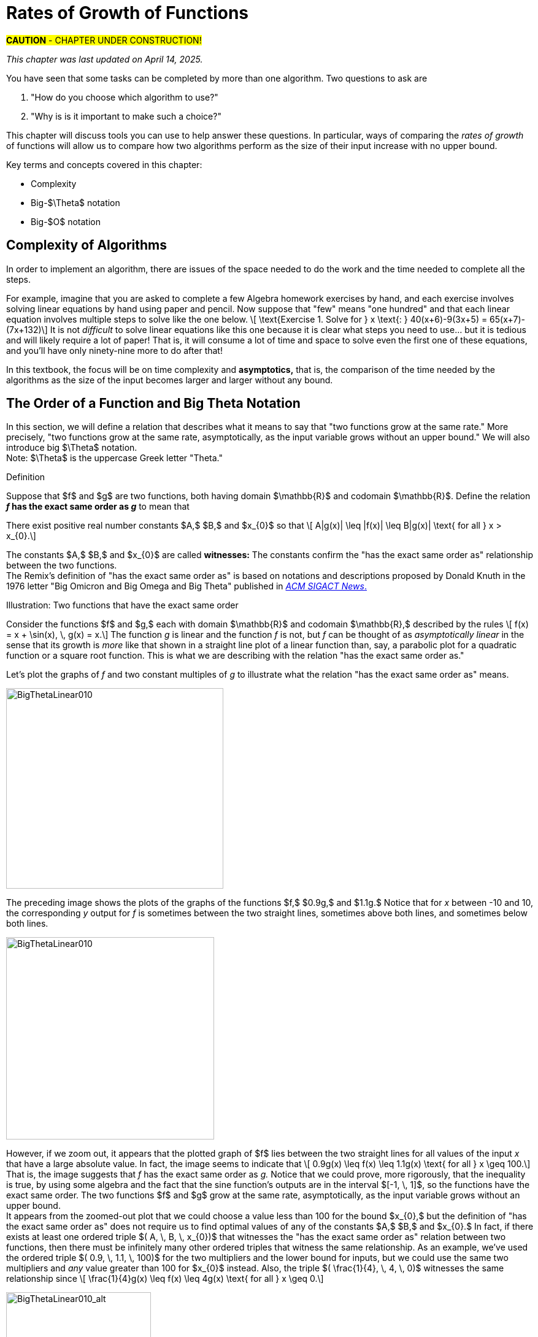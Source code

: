= Rates of Growth of Functions
//= Growth of Functions
//= Analysis of Algorithms

#*CAUTION* - CHAPTER UNDER CONSTRUCTION!#

_This chapter was last updated on April 14, 2025._ + 
//[small]#Revised the section on using limits to determine Big-$O$ and  Big-$\Theta$ relationships.#


// MKD see https://en.wikipedia.org/wiki/Big_O_notation#Matters_of_notation


// MKD start of topics
////
Definition of algorithm
example - find maximum element of a finite list
ACTIVITY: Algorithms And Functions
	Binary search, Linear search (NOTE: can require recurrence relations)
Complexity - time, space
Complexity Functions and Growth of functions
big-O notation

“Popular” functions g(n) are : 1, log n, n, n log n, n2, n3, 2n , n!
(above are listed from slowest to fastest growth)
• A problem that can be solved with polynomial worst- case complexity is called tractable.
• Problems of higher complexity are called intractable.
• Problems that no algorithm can solve are called
unsolvable. (more on this later...

Big-O rules for sums and products

Complexity examples:
	Find max difference between elements of a list (nested loops) - O(n^2)
	Find max difference between elements of a list (single loop) - O(n)

A little bit of computability theory (informal intro.)
• A decision problem is a question with a “yes” or “no” answer, depending on the values of some input parameters. Example: Given two numbers x and y, does x < y?"
• A decision problem which can be solved (or decided) by an algorithm, is called decidable, i.e. the algorithm always returns “yes” or “no”
• A decision problem is undecidable (or unsolvable) if it is impossible to construct an algorithm that leads to a “yes” or “no” answer
• The Halting Problem: Given an algorithm A and an input string I, will A ultimately halt on A or will it run on forever?
i.e. Is there a program H takes input (A,I) and returns “yes” if A halts on input I and “no” if A runs for ever on input I

Theorem: The Halting Problem is undecidable Proof (informal) by contradiction:
Assume H(A, I) existed. Let define the following algorithm K(A): input: A Output: see comment below
if (H(A,A) == “no”) return “yes”
else
for(;;){}
// if A(A) runs for ever, return “yes”
// If A(A) halts // loop forever and never return
Note: K(A) halts if and only if H(A,A) returns “no” if and only if A(A) does not halt
Now, call the algorithm K with input K, i.e. K(K) Then, K(K)halts ifandonlyifH(K,K)returns“no”
if and only if K(K) does not halt This is a contradiction!


NUMBER THEORY - Most of this should 
EITHER be its own chapter 
OR some of this can go in the Intro chapter and the rest in a "just-in-time"/refresher index:
divisibility, (factors, multiples)
prime numbers (and composite numbers)
THE DIVISION ALGORITHM (Euclid's algorithm)
relatively prime integers (?) and pairwise relatively primes
greatest common divisors, 
least common multiples, and 
	Theorem: a⋅b = gcd(a,b)⋅lcm(a,b)
modular arithmetic (a mod m as remainder in a=qm+r), congruences

Eulcidean Algorithm - program correctness via induction

FROM HAGGARD, SCHLIPF, AND WHITESIDES:
The expression "F asymptotically dominates G" is usually not written out in full. It is far more common to write "G \in O(F)."The expression "O(F)" is pronounced "big-Oh of F,"or order of F. (With abuse of notation, people sometimes write "G is O(F),"or even
"G =O(F)*" However, "O(G) = F" is never considered to be acceptable.)

////
// MKD end of topics

//MKD intends to make MANY changes to this chapter after the Spring 2024 semester.


//// 
//July 15 2024 - current plan for content
//	write a new intro
//	"Introducing Big O"
//		need to fix some images
//			replace if not sure of license
//		may want some of the material in Library Of Functions instead??
//	split into new section material determining big-O (with algebra only)
//	insert L'Hôpital rule (calculus) method
//	"Properties of Big O notation"	
//		keep what's there, maybe add a bit more
//	MKD new section on Big Theta?????
// MKD continue with complexity here:
//  The Linear Search Algorithm is O(n)
//	The Bubble Sort and Insertion Sort Algorithms are O(n2)
//	The Binary Search Algorithm is O(logn)
// MKD insert (perhaps before Linear Search is O(n)
//	Long Division is O(log n)
//	Euclidean Algorithm is O(log n) - connect to Fibonacci Numbers
////


// MKD content starts here!!


//MKD introductory section rewritten Apr 14 2025

You have seen that some tasks can be completed by more than one algorithm. Two questions to ask are 

. "How do you choose which algorithm to use?"  
. "Why is is it important to make such a choice?" 

This chapter will discuss tools you can use to help answer these questions. In particular, ways of comparing the _rates of growth_ of functions will allow us to compare how two algorithms perform as the size of their input increase with no upper bound.
// (theoretically, since it's very likely that there are only a finite amount of computing resources available in the universe.)

Key terms and concepts covered in this chapter:

* Complexity
* Big-$\Theta$ notation
* Big-$O$ notation


== Complexity of Algorithms

In order to implement an algorithm, there are issues of the space needed to do the work and the time needed to complete all the steps. 

// MKD Apr 14 2025 reworded 
For example, imagine that you are asked to complete a few Algebra homework exercises by hand, and each exercise involves solving linear equations by hand using paper and pencil. Now suppose that "few" means "one hundred" and that each linear equation involves multiple steps to solve 
//, for example, an equation 
like the one below. \[ \text{Exercise 1. Solve for } x \text{:    } 40(x+6)-9(3x+5) = 65(x+7)-(7x+132)\] 
It is not _difficult_ to solve linear equations like this one because it is clear what steps you need to use... but it is tedious and will likely require a lot of paper! That is, it will consume a lot of time and space to solve even the first one of these equations, and you'll have only ninety-nine more to do after that!

In this textbook, the focus will be on time complexity and *asymptotics,* that is, the comparison of the time needed by the algorithms as the size of the input becomes larger and larger without any bound. 


== The Order of a Function and Big Theta Notation
//== The Order of a Function and Big Θ Notation

In this section, we will define a relation that describes what it means to say that "two functions grow at the same rate." More precisely, "two functions grow at the same rate, asymptotically, as the input variable grows without an upper bound." We will also introduce big $\Theta$ notation. +  
//($\Theta$ is the uppercase Greek letter "theta.")  
[small]#Note: $\Theta$ is the uppercase Greek letter "Theta."# 


// MKD Knuth's definition is 
//	\Theta(f(n)) denotes the set of all g(n) such that there exist positive constants C, C' , and nO with Cf(n) < g(n) < C'f(n) for all n >= nO and 
// 	Θ(f(n)) can be read as as "order exactly f(n) "
// https://dl.acm.org/doi/pdf/10.1145/1008328.1008329
////
Donald E. Knuth. 1976. Big Omicron and Big Omega and Big Theta _ACM SIGACT News_ 8, 2 (April-June 1976), 18-24. DOI: https://dl.acm.org/doi/10.1145/1008328.1008329
////
// MKD could use "is of the same order as"
****
.Definition
Suppose that $f$ and $g$ are two functions, both having domain $\mathbb{R}$ and codomain $\mathbb{R}$. 
//Define the relation "has the exact same order as" on pairs of such functions as follows. 
Define the relation 
*_f_ has the exact same order as _g_* 
//means 
to mean that 
******
There exist positive real number constants $A,$ $B,$ and $x_{0}$ so that \[ A|g(x)| \leq |f(x)| \leq B|g(x)| \text{ for all } x  > x_{0}.\]  
******
The constants $A,$ $B,$ and $x_{0}$ are called *witnesses:* The constants confirm the "has the exact same order as" relationship between the two functions. + 
[small]#The Remix's definition of "has the exact same order as" is based on notations and descriptions proposed by Donald Knuth in the 1976 letter "Big Omicron and Big Omega and Big Theta" published in link:https://dl.acm.org/doi/10.1145/1008328.1008329[_ACM SIGACT News_.]#

******
.Illustration: Two functions that have the exact same order
--
--

Consider the functions $f$ and $g,$ each with domain $\mathbb{R}$ and codomain $\mathbb{R},$ described by the rules \[ f(x) = x + \sin(x), \, g(x) = x.\] The function _g_ is linear and the function _f_ is not, but _f_ can be thought of as _asymptotically linear_ in the sense that its growth is _more_ like that shown in a straight line plot of a linear function than, say, a parabolic plot for a quadratic function or a square root function. This is what we are describing with the relation "has the exact same order as."

Let's plot the graphs of _f_ and two constant multiples of _g_ to illustrate what the relation "has the exact same order as" means.

//image::imagesMKD/BigThetaLinear010.png[BigThetaLinear010,1180,1090,float="right",align="center"]
image::imagesMKD/BigThetaLinear010.png[BigThetaLinear010,354,327,align="center"]
The preceding image shows the plots of the graphs of the functions $f,$ $0.9g,$ and $1.1g.$ Notice that for _x_ between -10 and 10, the corresponding _y_ output for _f_ is sometimes between the two straight lines, sometimes above both lines, and sometimes below both lines.

//image::imagesMKD/BigThetaLinear300.png[BigThetaLinear010,1129,1096,float="right",align="center"]
image::imagesMKD/BigThetaLinear300.png[BigThetaLinear010,339,330,align="center"]
However, if we zoom out, it appears that the plotted graph of $f$ lies between the two straight lines for all values of the input _x_ that have a large absolute value. In fact, the image seems to indicate that \[ 0.9g(x) \leq f(x) \leq 1.1g(x) \text{ for all } x \geq 100.\] 
That is, the image suggests that _f_ has the exact same order as _g._ 
Notice that we could prove, more rigorously, that the inequality is true, by using some algebra and the fact that the sine function's outputs are in the interval $[-1, \, 1]$, so the functions have the exact same order. The two functions $f$ and $g$ grow at the same rate, asymptotically, as the input variable grows without an upper bound. + 
//Also, we could state informally that "_f_ is of linear order" since _g_ is a linear function. + 
[small]#It appears from the zoomed-out plot that we could choose a value less than 100 for the bound $x_{0},$ but the definition of "has the exact same order as" does not require us to find optimal values of any of the constants $A,$ $B,$ and $x_{0}.$ In fact, if there exists at least one ordered triple $( A, \, B, \, x_{0})$ that witnesses the "has the exact same order as" relation between two functions, then there must be infinitely many other ordered triples that witness the same relationship. As an example, we've used the ordered triple $( 0.9, \, 1.1, \, 100)$ for the two multipliers and the lower bound for inputs, but we could use the same two multipliers and _any_ value greater than 100 for $x_{0}$ instead. Also, the triple $( \frac{1}{4}, \, 4, \, 0)$ witnesses the same relationship since \[ \frac{1}{4}g(x) \leq f(x) \leq 4g(x) \text{ for all } x \geq 0.\]# 

image::imagesMKD/BigThetaLinear010_alt.png[BigThetaLinear010_alt,236,236,align="center"]

******

****

// MKD Apr 9 2025
//We have the following theorem about this relation.
We have the following theorem about the "has the exact same order as" relation.

.Theorem
****
//The following statements are true for the "has the exact same order as" relationship.
For any functions $f,$ $g,$ and $h$ with domain $\mathbb{R}$ and codomain $\mathbb{R},$ 

(1) $f$ has the exact same order as $f,$ + 
(2) if $f$ has the exact same order as $g,$ then $g$ has the exact same order as $f,$ + 
(3) if $f$ has the exact same order as $g,$ and $g$ has the exact same order as $h,$ then $f$ has the exact same order as $h.$  

[click.Proof]
--
For statement (1), choose any value $x_{0}$ that is in the domain of $f$ and $A = 1$ and $B = 1$ as witnesses. Since \[1 \cdot |f(x)| \leq |f(x)| \leq 1 \cdot |f(x)| \text{ for all } x \geq x_0\] must be True, $f$ has the exact same order as $f.$ Notice that we could have used other values for the witnesses $A$ and $B$ such as $A = 0.99$ and $B = 1.01.$ + 
 + 
For statement (2), assume that $f$ has the exact same order as $g,$ so there are positive real number constants $A,$ $B,$ and $x_{0}$ such that \[A|g(x)| \leq |f(x)| \leq B|g(x)| \text{ for all } x  > x_{0}.\] Notice that the extended inequality above can be broken into the two inequalities \[A|g(x)| \leq |f(x)| \text{ and } |f(x)| \leq B|g(x)|\] which are both True for all $x  > x_{0}.$ The two inequalities can be rewritten as \[|g(x)| \leq \frac{1}{A}|f(x)| \text{ and } \frac{1}{B}|f(x)| \leq |g(x)|\] which shows that \[\frac{1}{B}|f(x)| \leq |g(x)| \leq \frac{1}{A}|f(x)| \text{ for all } x  > x_{0}.\] The last extended inequality above shows that $g$ has the exact same order as $f.$ + 
 + 
For statement (3), assume both that $f$ has the exact same order as $g$ and that $g$ has the exact same order as $h.$ This means that there are positive real number constants $A,$ $B,$ and $x_{0}$ such that \[A|g(x)| \leq |f(x)| \leq B|g(x)| \text{ for all } x  > x_{0}\] and also positive real number constants $C,$ $D,$ and $x_{1}$ such that \[C|h(x)| \leq |g(x)| \leq D|h(x)| \text{ for all } x  > x_{1}.\] By breaking up the extended inequalities, then doing some algebra and recombining inequalities, you can get 
\[AC|h(x)| \leq A|g(x)| \leq |f(x)| \text{ and } |f(x)| \leq B|g(x)| \leq BD|h(x)|\] which are True for all $x > max(x_{0}, x_{1}).$ So \[AC|h(x)| \leq |f(x)| \leq BD|h(x)| \text{ for all } x > max(x_{0}, x_{1})\] which shows that $f$ has the exact same order as $h,$ witnessed by the constants $AC,$ $BD,$ and $max(x_{0}, x_{1}).$

--

****


These three properties let you conclude that the "has the exact same order as" 
//relationship 
relation is an equivalence relation, so 
the relation 
partitions the set $S = \{ f \, | \, f \text{ is a function with domain and codomain } \mathbb{R} \}$ into disjoint sets. 
// MKD Apr 14 2025 rewrite
//That is, if we define 
For each function $g \in S$ we can define $\Theta(g)$ to be the equivalence class \[ \Theta(g) = \{ f \, | \, f \text{ has the exact same order as } g \} \] 
//(that is, $\Theta(g)$ is the equivalence class of $g$ for this relation) then every 
Every function with domain and codomain $\mathbb{R}$ is an element of at least one of the $\Theta(g)$ 
// (since $g$ is an element of $\Theta(g)$), 
and for any two functions $g$ and $h,$ the sets $\Theta(g)$ and $\Theta(h)$ must either be equal or have empty intersection. 
//Two functions $f$ and $h$ are of the exact same order if and only if the equivalence classes $\Theta(f)$ and $\Theta(h)$ are the same set. 
For example, the earlier example shows that $\Theta(x + \sin x)$ and $\Theta(x)$ are the same set, so we can say that the function $f(x) = x + \sin x$ is of linear order.


////
// MKD uncomment and replace above after Dec 20 2024 - ABANDONED Apr 14 2025

.Theorem
****
The binary relation "has the exact same order as" is an equivalence relation.

[click.Proof]
--
This is an exercise for you, dear reader! + 
Show that  + 

(1) "$f$ has the exact same order as $f$" + 

(2) If "$f$ has the exact same order as $g$" then "$g$ has the exact same order as $f$." + 
Hint: Break up the extended equality with $|f(x)|$ in the middle into two shorter inequalities, rewrite those two inequalties then combine them into one extended inequality with $|g(x)|$ in the middle. + 

(3) If "$f$ has the exact same order as $g$" and "$g$ has the exact same order as $h$," then "$f$ has the exact same order as $h$."  

--
****

Recall from the link:./relations.html[Relations] chapter that an equivalence relation on a set $S$ corresponds to a partitioning of the set $S$ into one or more disjoint subsets called equivalence classes. This means that "has the exact same order as" partitions the set $\{ f \, | \, f \text{ is a function with domain and codomain } \mathbb{R} \}$ into equivalence classes. 
//Based on Knuth's 1976 letter mentioned earlier in this chapter, we will use the notation 
Let $\Theta(g)$ be the equivalence class of _g_ for the "has the exact same order as" relation. That is, \[ \Theta(g) = \{ f \, | \, f \text{ has the exact same order as } g \} \]  
////


CAUTION: Mathematicians and computer scientists are very different beasts...  well, they are all _human_ but they have developed different _cultures_ so they often use the same symbols in different ways. + 
 + 
A mathematician, like the author of the Remix, would write the very formal $f \in \Theta(g)$ and state "_f_ is an element of Theta _g_" to mean that "_f_ has the exact same order as _g._" In the earlier example, a mathematician could abbreviate this a little bit and write "$x + \sin(x)$ is in $\Theta(x).$" +  
 + 
Computer scientists have traditionally written this relation as $f(x) = \Theta(g(x))$ and state "$f(x)$ is big Theta of $g(x)$." In the earlier example, a computer scientist could write "$x + \sin(x) = \Theta(x)$."  As a mathematician, I need to point out that the function _f_ is not equal, in the mathematical sense, to the equivalence class containing _g_ because it's just one of the infinitely many functions in that equivalence class. + 
 + 
I believe that both mathematicians and computer scientists agree that [line-through]#Θ(_g_(_x_)) = _f_(_x_)# is just too hideous a notation to use... so please do not ever, ever use it!

//®(f(n)) denotes the set of all g(n) such that there exist positive constants C, C' , and nO with Cf(n) < g(n) < C'f(n) for all n ~ nO 



////
// MKD old big theta begins
=== Big-$\Theta$ notation

//As noted earlier, "$f(x)$ is $O(g(x))$" does not imply that "$g(x)$ is $O(f(x)),$" but it is a common error to assume that the implication holds. 

//The statement "$f(x)$ is $O(g(x))$" means that "_f_ grows at the same rate as or at a slower rate than _g_ as _x_ increases without bound," but the implication is only true if _f_ and _g_ grow at the _same_ rate, asymptotically. 

//For this reason, We can define a relation on the set of functions with domain and codomain  $\mathbb{R}$ that describes what it means for  "_f_ grows at the same rate as _g_ as _x_ increases without bound."

.Big-$\Theta$ notation
****
Suppose $f:\mathbb{R}→\mathbb{R}$ and $g:\mathbb{R}→\mathbb{R}$ are functions. 
We say $f(x)$ is *Big-$\Theta$* of $g(x)$, written 
"$f(x) \in \Theta(g(x))$" or "$f(x)$ is $\Theta(g(x))$", if there exists 
//positive real numbers _A,_ _B,_ and _n_ so that $ A|g(x)| \leq |f(x)| \leq B|g(x)|$ whenever $x  > n$.
positive integers _A,_ _B,_ and _n_ so that $ |g(x)| \leq A|f(x)| \leq B|g(x)|$ whenever $x  > n$.

The symbol $\Theta$ is the uppercase Greek letter "Theta."
****

//You can probably see that this definition is equivalent to 
As an exercise, prove, \[ f(x) \in \Theta(g(x)) \rightarrow g(x) \in \Theta(f(x)) \] and, \[ f(x) \in \Theta(g(x)) \leftrightarrow ( f(x) \in O(g(x) \land g(x) \in O(f(x) ) \]
//MKD need some more here?
// MKD old big theta ends
////


== Big _O_ notation

Traditionally, computer scientists are much more interested in the idea that "_f_ grows at most at the rate of _g_". This corresponds to the second part of the inequality used to define big Theta in the previous section.

****
.Definition
*_f_ is of order at most _g_* means that there exist positive real number constants $B$ and $x_{0}$ so that \[ |f(x)| \leq B|g(x)| \text{ for all } x  > x_{0}.\] This is usually stated (by computer scientists) as "$f(x)$ is Big _O_  of $g(x)$" and written as $f(x) = O(g(x)).$
****


//image::imagesMKD/BigOmegaXPlusSinX.png[BigOmegaXPlusSinX,1178,1062,float="right",align="center"]
image::imagesMKD/BigOmegaXPlusSinX.png[BigOmegaXPlusSinX,354,319,float="right",align="center"]
Note that Big _O_  only gives an upper bound on the growth rate of functions. That is, the function $f(x) = x + \sin(x)$ with domain and range $\mathbb{R},$ used in an earlier example, is $O(x)$ but also is $O(x^{2})$ and is $O(2^{x}).$ 

////
Computer programmers  are often concerned with two questions:

a) How much time does an algorithm need to complete?

b) How much memory does an algorithm need for its computation?

Big _O_  notation is a standard way mathematicians and computer scientists use to describe how much time and how much memory is required for an algorithm to run
////

Big _O_  is typically used to analyze the worst case complexity of an algorithm.
//If, for example, $n$ is the size of the input data, then big _O_ really only cares about what happens when your input data size $n$ becomes arbitrarily large and not quite as interested in when the input is small.  Mathematically, we want to speak of complexity in the asymptotic sense, when $n$ is arbitrarily large. In this asymptotic sense of large $n$, we may ignore constants.
// MKD Apr 14 2025 
If, for example, $n$ is the size of the input, then big _O_ really only cares about what happens in the "worst-case" when $n$ becomes arbitrarily large.  Mathematically, we want to consider time complexity in this asymptotic sense, when $n$ is arbitrarily large, so may ignore constants.
// MKD added the following sentence.
That we can ignore constants will make sense after discussing how 
//L'hôpital's Rule 
limits, borrowed from continuous mathematics (that is, calculus), can be used to compare the rates of growth of two different functions. 


=== Common Complexities To Consider

//The size of the input complexities ordered from smallest to largest: 
// MKD this may need to be Big-$\Theta$


// MKD Apr 14 2025
The size of the input complexities most commonly used, ordered from smallest to largest, are as follows. 

* Constant Complexity: $O(1)$
* Logarithmic Complexity: $O(\log (n))$,
* Radical complexity : $O(\sqrt{n})$
* Linear Complexity: $O(n)$
* Linearithmic Complexity: $O(n\log (n))$,
// MKD NOTE via http://www.catb.org/jargon/html/L/linearithmic.html
//linearithmic: adj. Of an algorithm, having running time that is O(N log N). Coined as a portmanteau of 'linear' and 'logarithmic' in Algorithms In C by Robert Sedgewick (Addison-Wesley 1990, ISBN 0-201-51425-7).
// Also see https://en.wikipedia.org/wiki/Time_complexity#Quasilinear_time
* Quadratic complexity: $O(n^2)$
* Cubic complexity: $O(n^3)$,
* Exponential complexity: $O(b^n)$, $ b > 1$
* Factorial complexity: $ O(n!)$

// MKD notes June 11-15 2024
// move/include definitions in the appendix "library of functions"
//	constant function
//	linear function
//	ceiling and floor functions (if not covered elsewhere)
//	power functions (or polynomial functions) 
//	radical functions
//	exponential functions and logarithmic functions
//		REMEMBER - Do "number bases" sometime before "Big-O"
//	python math.gamma(x+1) (Generalization of the factorial)
//
// also add to "just in time" appendix
//	finding equations of linear functions
//	logarithms, including changing bases
//
//	also add as PROOF or INDUCTION examples (IF induction comes before this)
//		kn<n^2 for all positive integers n>k
//		klog_base_b(n)<n for all positive integers n>?
//			(same as n^k < b^n)
//		k times (log_base_b(n))^r < n for all positive integers n>?
//			(also k^(1/r) log_base_b(n) < rth root of n)
//		kn^2<n^3 for all positive integers n>k
//			and generalize to kn^a<n^b (b>a) for n>k
//		likewise k times cuberoot(n)<sqrt(n)
//		likewise k times sqrt(n) < n (same as k^2 n < n^2)
//		kn^r < b^n for positive integers n >?
//		kb^n < n! for positive integers n > ?
//
// 	https://www.quora.com/How-can-I-construct-a-square-with-an-area-of-a-2-square-meter
// https://www.reddit.com/r/CasualMath/comments/125mww6/nested_squares/


//MKD added following lines.
To understand the sizes of input complexities, we will look at the graphs of functions; it is  easier to consider these functions as ones that are defined for any _real value_ input instead of just the natural numbers. This will also allow us to use continuous mathematics (that is, calculus) to analyze and compare the growth of different functions. 

Radical growth is larger than logarithmic growth:
[.float-group]
--
[.left.text-left]
image::images/radicalgrowth.png[geometricsequence,500,500]
--
//MKD added following lines.
NOTE: In the preceding graph, we've used $\text{Log}[x]$ to label the graph of a logarithmic function without stating the base for the logarithm: Is this the function $y = log_{2}(x)$, $y = log_{10}(x)$, $y = ln(x) =  log_{e}(x)$, or a logarithm to some other base? For the purposes of studying growth of functions, it does not matter which of these logarithms we use: You may recall that one of the properties of logarithms states that for two different positive constant bases $a$ and $b$ we must have $log_{a}(x) = log_{a}(b) \cdot log_{b}(x)$, where $log_{a}(b)$ is also a constant. As stated earlier, we may ignore constants when considering the growth of functions.

Polynomial growth is larger than radical  growth:
[.float-group]
--
[.left.text-left]
image::images/polynomialgrowth.png[geometricsequence,500,500]
--
Exponential growth is larger than polynomial growth:
[.float-group]
--
[.left.text-left]
image::images/exponentialgrowth.png[geometricsequence,500,500]
--

Factorial growth is larger than exponential growth:
[.float-group]
--
[.left.text-left]
image::images/factorialgrowth.png[geometricsequence,500,500]
--
//MKD added following lines.
NOTE: In the preceding graph, we've used $x!$ 
to label the graph of the function $y = \Gamma(x+1)$
//the factorial $x!$ is represented by the function $\Gamma(x+1)$
, where $\Gamma$ is the _Gamma function_ which is 
defined and continuous for all nonnegative real numbers. 
That is, $n! = \Gamma(n+1)$ for every $n \in \mathbb{N}$. 
// That is, the outputs for the factorial function 
//which is 
// defined _for only natural number inputs_ matches the outputs of the function // $\Gamma(x+1)$ which is defined and continuous for all nonnegative real 
// numbers, so that $n! = \Gamma(n+1)$ for every $n \in \mathbb{N}$. 
Further study of the Gamma function is beyond the scope of this textbook. 

Using the graphical analysis of the growth of typical functions
we have the following growth ordering, also presented graphically on a logarithmic scale graph.

.Ordering of Basic Functions by Growth
****
// MKD need to address all x! below

[asciimath]
++++
1,\log \ ⁡n, root(3)(n),  sqrt n , n, n^2, n^3,2^n,3^n,n!, n^n
++++

[.float-group]
--
[.left.text-left]
image::images/growthorder.png[geometricsequence,500,500]
--
****

The asymptotic behavior for large $n$ should be determined by the most dominant term in the function for large $n$. For example, $f(x)=x^{3} + 2x^{2}-2x$ for large $x$, is dominated by the term $x^3$. In this case we want to state that 
// MKD Apr 14 2025 bis
//$O(f(x))=x^3$. 
$f(x)=O(x^3)$. 
For example $f(1000) =1.001998×10^9≈ 1×10^9 =1000^3$. For large $x$, $f(x) ≈x^3$  or asymptotically, $f(x)$ behaves as $x^3$ for large $x$. 
// MKD Apr 14 2025 bis
//We say 
We write $f(x)=O(x^3),$ 
//for $f(x)=x^3 +2x^2-2x$ 
that is, $x^3 +2x^2-2x=O(x^3).$

Likewise we want to say that if $c$ is a constant that $c \cdot f(x)$, and $f(x)$ have the same asymptotic behavior for large $n$, or $O(c \cdot f(x))=O(f(x))$.

////
// MKD Apr 14 2025 begin commenting out
Motivated by these we formally define the _Big O_ notation.

// MKD inserted the double quotation marks below 

._Big_ $O$ notation
****
Suppose $f$ and $g$ are real valued functions from $f(x):\mathbb{R}→\mathbb{R}$,
we say $f(x)$ is *Big $O$* of $g(x)$, written 
"$f(x)$ is $O(g(x))$", if there exists
positive integers $A$ and $n$, so that $|f(x)| \leq A|g(x)|$ whenever $x  > n$.
****


To determine if a function $f(x)$ is $O(g(x))$ amounts to
identifying the positive constants $A$ and $n$, (sometimes called witnesses).
That is, we must find the factor $ A$  and the point $ k $ for which $ f(x)  \leq A g(x)$, whenever $ x > k.$
// MKD Apr 14 2025 end commenting out
////

****
.Example {counter:growex}
Show that $f\left(x\right)=2x^2 +4x$ is $O(x^2)$

.Solution
While intuitively we may understand that
the dominant term for large $x$ is $x^2$ so that $f(x) = O\left(x^2\right)$,
we show this formally by producing as witnesses $A=3$ and $n =4$ with
reference to the following graph.


[.float-group]
--
[.left.text-left]
image::images/witnessexample.png[geometricsequence,750,750]
--
****

****
.Example {counter:growex}
Show that $f(x) =2x^3 +3x$ is $O(x^3)$, with $A=3$ and $n=2$. Support
your answer graphically.

.Solution
Notice that $ x^3 > 3x$ when $ x  \geq 2$. This means $2x^3 +x^3 >  2x^3 +3x $ when $x >2 $.
In other words $ 3x^3 > 2x^3 +3x$ whenever $ x>2$, confirming $A=3$ and $n=2$ as witnesses, and supported by the
following graph.
[.float-group]
--
[.left.text-left]
image::images/cubic_big_o_example.png[geometricsequence,750,750]
--

****

To show that a function $ f(x)$ is not $O(g(x))$, means that no $A$ can scale
$g(x)$ so that $ Ag(x)  \geq  f(x)$ for $x$ large enough as in the following example.

****
.Example {counter:growex}
Show that $ f(x) = x^2$ is not $  O( \sqrt{x})$.

.Solution
Consider the graphs of $ \sqrt{x}$, $ 2 \sqrt{x}$, $ 3\sqrt{x}$, and the graph of $x^2$.
Notice that eventually, or for $x$ large enough, $x^2$ is larger than any $A \sqrt{x}$
as in the figure below

[.float-group]
--
[.left.text-left]
image::images/not_big_o.png[geometricsequence,750,750]
--
Suppose $A>1$ is  given and pass:q[<u>fixed</u>],
then if $ f(x) = x^2$ is
$ O(g(x))=O( \sqrt{x})$ ,  there is a corresponding $n$, also
pass:q[<u>fixed</u>],
for which $A  \sqrt{x}  \geq x^2$ whenever $x>n$.

We solve the inequality $A  \sqrt{x}  ≥ x^2$ by dividing both sides by $\sqrt{x}  =x^{1/2}$, to obtain, $A  \sqrt{x}  ≥ x^{3/2}$.

But $A$ is fixed and cannot be greater than all  arbitrarily large $ x^{3/2}$. Hence no such $n$
can
exist for a given fixed $A$.

For example, consider $g(x)=A  \sqrt{x}$ and $ f(x) =x^2 $,
when $ x= A^2$ we obtain $ g(A^2) = A  \sqrt{(A^2)}= A^2$ and $ f(A^2) = {\left ( {A}^2 \right )}^2$ and
$ f(A^2)= A^4 > A^2 = g(A^2) $ when $A>1$.

****

//MKD want an example with non-integer witnesses and ask learner to justify that they can be replaced with integral witnesses

== Properties of _Big O_ notation.
Suppose $f(x)$ is $O(F(x))$ and $g(x)$ is $O(G(x))$.

.Properties of _Big O_ Notation
****
. $c \cdot f(x)$ is $O(F(x))$
. $ f (x )+g(x)$ is $O(\max \left ( F(x), G(x) \right )$
. $ f (x ) \cdot g(x))$ is $O(F(x) \cdot G(x))$
****
We can use these properties to show for instance $ 2x^2$ is  $O\left(x^2\right)$. Likewise
if $f(x) =2x^2$ and $g(x) =4x$, then $ 2x^2$ is $O(x^2)$ and $ 4x$ is $O(x)$,
and the maximum gives that $2x^2+4x$ is $ O(\max(x^2, x)) =O(x^2)$.

It is true in general that if a polynomial $f(x)$ has degree $n$ then $f(x)$ is $O(x^n)$.

._Big O_ for Polynomials
****
$p(x)=a_nx^n +a_{n-1}x^{n-1} +a_{n-2}x^{n-2}+\ldots +a_2x^2 +a_1x^1+a_0$ is $O(x^n)$
****

For example, if $f(x)= x^3+1$ being $ O(x^3)$, and $g(x)=x^2-x$ being $O(x^2)$, then
$f(x) \cdot g(x)$ is $O(x^3 \cdot x^2) =O(x^5)$.  This is verified explicitly by multiplying
$f(x) \cdot g(x)= (x^3+1) \cdot (x^2-x)= x^5 -x^4+x^2-x  $ which clearly is $O(x^5)$


****
.Example {counter:growex} - ordering by growth 
// MKD need to address all x! below 
Order the following functions by growth:
$n⋅\log_2⁡ n$  , $n^2$, $n^{4/3}$

.Solution
Recall the ordering,

$\log_2⁡ n$, $n^{1/3}$, and $n$,

which is ordered by logarithmic, then radical, and then
polynomial (or linear) growth.

Notice also, that multiplying each by $n$, preserves the order.

$n⋅\log_{2⁡}n=n\times \log_{2⁡}n$

$n^{4/3} =n \times n^{1/3}$

$n^2=n \times n$


The using the original ordering, $\log{n}$, $n^{1/3}$, $n$, we obtain
also the following ordering
$n⋅\log n$, $n^{4/3}$,  $n^2$.

****

// MKD needs to fix the factorial notation below... 
//	either use Gamma or change x to n (an integer variable)
As a final example we consider ordering three functions by
growth using the basic properties for Big O and the basic orderings.
****

.Example {counter:growex}

Find the Big O of each of the following and then rank by _Big_ $O$ growth:

$f\left(x\right)=\left({3x}^3+x\right)2^x+\left(x+x!\right)x^4$

$g\left(x\right)=x^x(2^x+x^2)$

$h\left(x\right)=5x!+4x^3\log{x}$

.Solution

First consider $f\left(x\right)$ and using the polynomial
property observe that $\left({3x}^3+x\right)$ is $O(x^3)$.
Using the multiplicative property, conclude that
$\left({3x}^3+x\right)2^x$ is $O(x^32^x)$.  Likewise using
the sum property, $\left(x+x!\right)$ is
$O\left(\max{\left(x,x!\right)}\right)= O (x!)$. Then using the
multiplicative property, $\left(x+x!\right)x^4$  is  $O (x^4x!)$.
Then  $f\left(x\right)=\left({3x}^3+x\right)2^x+\left(x+x!\right)x^4$ is
$O\left(\max{\left(x^32^x,x^4x!\right)}\right)=O\left(x^4x!\right)$.

For $g(x)$, notice using the maximum property for the sum, that
$2^x+x^2$ is $O(2^x)$. Then using the multiplicative property,
$x^x(2^x+x^2)$ is $O(2^xx^x)$.

For $h\left(x\right)$, we want
$O\left(\max{\left(x!,\ x^3\log{x}\right)}\right)=O(x!)$.
Notice here, that $4x^3\log{x}$ is $O(x^4)$,  and $x^4$ has smaller
asymptotic growth than $x!$. In fact, $x^4$ is $O(x!)$.

So,  $f(x)$ is $O\left(x^4x!\right)$,  and $g(x)$ is
$O\left(2^xx^x\right)$.  Also, $h(x)$ is, $O\left(x!\right)$.

We conclude that from an ordering perspective,
we have by increasing growth order, $h(x)$, $f(x)$, and $g(x)$.
To convince yourself that $g(x)$ grows faster than $f(x)$, use the
facts that $2^x$ grows faster than $x^4$, and $x^x$ grows faster than $x!$.


****




//MKD inserted this section on L'hôpital's rule.
== Using Limits to Compare the Growth of Two Functions (CALCULUS I REQUIRED!)

In general, the Remix avoids using calculus methods because calculus is part of _continuous mathematics,_ not discrete mathematics. However, it can be useful to use calculus to compare the growth of two functions $f(x)$ and $g(x)$ that are defined for real numbers $x$, are differentiable functions
//and have only nonnegative values 
on the interval $(0,\, \infty)$, 
//.
and 
//Suppose that functions $f$ and $g$ are such functions and that 
satisfy 
$\lim_{x \to \infty} f(x) = \lim_{x \to \infty} g(x) = \infty$. 
// MKD added Oct 16 2024
To avoid needing to use the absolute value, we can assume that $0 < f(x)$ and $0 < g(x)$ for all $x \geq 0$ (This assumption is safe to make since both functions go to infinity as $x$ increases without bound, which means that both functions are positive for all $x$ values greater than or equal to some number $x_{0}$... we are just assuming that $x_{0}=0$ which is the equivalent of shifting the plots of $f$ and $g$ to the left by $x_0$ units.)


If $f(x)$ and $g(x)$ are such functions and  
//If 
$\lim_{x \to \infty} \frac{f(x)}{g(x)} = L$, 
// where $L$ is a nonnegative number (that is, $L$ is not infinity), 
where $0 \leq L < \infty$, 
then $f(x)$ is $O(g(x)),$ 
// MKD added Oct 16 2024
and if $0 < L < \infty$ then $f(x)$ is $\Theta(g(x)).$


To see this, recall that $\lim_{x \to \infty} \frac{f(x)}{g(x)} = L$ 
means that we can make the value of $\frac{f(x)}{g(x)}$ be as close 
to $L$ as we want by choosing $x$ values that are sufficiently large. 
In particular, 
//between $L - \epsilon$ and $L + \epsilon$ for any positive $\epsilon$ by //choosing $x$ sufficiently large, say, larger than a number $A_{\epsilon}$. 
we can make $L-\frac{L}{2} < \frac{f(x)}{g(x)} < L+\frac{L}{2}$ be true for all $x$ greater than some real number $x_{0}$. 
Now we can use the earlier stated assumption that $0 \leq g(x)$ to rewrite the inequality as  
$(L-\frac{L}{2}) \cdot g(x) < f(x) < (L+\frac{L}{2}) \cdot g(x)$, which is true for all $x >x_{0}$. 
//In this case, we can take as our witnesses $A$ equal to the ceiling of $L + \epsilon$ and $n$ equal to the ceiling of $A_{\epsilon}$ so that 
//We can choose for our witnesses $A = \lceil (L + \frac{L}{2}) \rceil$, the  least integer that is greater than or equal to $L + \frac{L}{2}$, and  $n = \lceil x_{0} \rceil$, the  least integer that is greater than or equal to $r$. 
We can choose for our witnesses $B = L + \frac{L}{2}$ and $x_{0}.$ 
This means that $f(x) < B \cdot g(x)$ whenever $x > x_{0},$ which 
shows that $f(x)$ is $O(g(x))$. 
// MKD added Oct 16 2024
Furthermore, if $L>0$ we can choose $A =  L - \frac{L}{2}$ as a witness for the lower bound, too, which means that $ A \cdot g(x) < f(x) < B \cdot g(x)$ whenever $x > x_{0},$ so $f(x)$ is $\Theta(g(x))$. 


Note that using this method does not 
focus on determining the actual numerical values of $A$ and $n$ but just guarantees that the witnesses exist, which is all that is needed to show that $f(x)$ is $O(g(x))$. 
//Furthermore, if the limit $L$ is a positive number, then $f(x)$ is $\Theta(g(x)).$

//In such a case, we get an _indeterminate form_ for the limit $\lim_{x \to \infty} \frac{f(x)}{g(x)} = \frac{\infty}{\infty}$. We can often correctly evaluate such an indeterminate form using _L'Hôpital's rule_, which states that $\lim_{x \to \infty} \frac{f(x)}{g(x)} = \frac{f'(x)}{g'(x)}$. 


//MKD needs an example here, using L'Hôpital's rule.

// simpler: 100n + n \cdot log n is O(n \cdot log n)
****

.Example {counter:growex} 

Show that  $100,000 n + n \cdot log (n)$ is $O(n \cdot log (n))$.

.Solution
Notice that the expressions 
$100,000 x + x \cdot log (x)$ and 
$x \cdot log (x)$ 
can be used to define differentiable functions on the interval 
$(0,\, \infty)$. We changed the variable from $x$ to $n$ to stress 
that we are treating the variable as a real number in this example. 
Also, we will assume that $log (x)$ is the natural logarithm; as mentioned earlier, any other base for the logarithm results in a constant multiple of the natural logarithm and will not effect the Big-$O$ computations.

Let $f(x) = 100,000 x + x \cdot log (x)$ and 
$g(x) = x \cdot log (x)$. It is easy to see that 
$\lim_{x \to \infty} f(x) = \lim_{x \to \infty} g(x) = \infty$.

Now let's compute $\lim_{x \to \infty} \frac{f(x)}{g(x)}$, that is, 
$\lim_{x \to \infty} \frac{100,000 x + x \cdot log(x)}{x \cdot log (x)}$. 
Direct computation gives the indeterminate form $\frac{\infty}{\infty}$, so we can use L'Hôpital's rule to write 
$\lim_{x \to \infty} \frac{100,000 x + x \cdot log(x)}{x \cdot log(x)} = \lim_{x \to \infty} \frac{100,000 + (1 \cdot log (x) + x \cdot \frac{1}{x})}{1 \cdot log(x) + x \cdot \frac{1}{x}} = \lim_{x \to \infty} \frac{100,000 + log (x) + 1}{log(x) + 1}$. This limit still gives us an indeterminate form if we try to directly find the limits of the numerator and denominator separately without some simplification, but we can divide both numerator and denominator by $log (x)$ to rewrite the last limit as the equivalent limit 
$\lim_{x \to \infty} \frac{\frac{100,001}{log (x)} + 1}{1 + \frac{1}{log(x)}} = \frac{0+1}{1+0} = 1$. Since the limit is a positive finite number, $100,000 x + x \cdot log (x)$ is  
$\Theta(x \cdot log (x))$ which means that is also $O(x \cdot log (x)).$  
As mentioned above, we do not need to find the actual values of the witnesses when using this limit method.



****


// MKD start complicated big O example
////
****

.Example {counter:growex} 

Show that 
$\frac{ 500n + n^{2} \cdot \log_2⁡ n}{ n + \log_2⁡ n }$ is 
$O(n \cdot \log_2⁡ n)$.

.Solution
Notice that the expressions 
$\frac{500x + x^{2} \cdot \log_2⁡ x}{x + \log_2⁡ x}$ and 
$x \cdot \log_2⁡ x$ 
can be used to define differentiable functions on the interval 
$(0,\, \infty)$. We changed the variable from $x$ to $n$ to stress 
that we are treating the variable as a real number in this example. 

We could compute the very messy limit 
$\lim_{x \to \infty} \frac{ \frac{500x + x^{2} \cdot \log_2⁡ x}{x + \log_2⁡ x}} { x \cdot \log_2⁡ x }$ to show that we get a nonnegative limit, but this would be unnecessarily complicated. 

Instead, we will show that $f(x) = 500x + x^{2} \cdot \log_2⁡ x$ is 
$O(g(x)$ where $g(x) = (x + \log_2⁡ x)(x \cdot \log_2⁡ x))$; 
this statement is equivalent to what we want to show.

In such a case, we get an _indeterminate form_ for the limit $\lim_{x \to \infty} \frac{f(x)}{g(x)} = \frac{\infty}{\infty}$. We can evaluate this 
limit by applying _L'Hôpital's rule_, which states that 
$\lim_{x \to \infty} \frac{f(x)}{g(x)} = \lim_{x \to \infty} \frac{f'(x)}{g'(x)}$. 

****
////
// MKD end complicated big O example



== Exercises
// MKD need to address all x! below


. Give _Big O_ estimates for
.. $f\left(x\right)=4$
.. $f\left(x\right)=3x-2$
.. $f\left(x\right)=5x^6-4x^3+1$
.. $f\left(x\right)=2\ \ \sqrt x+5$
.. $f\left(x\right)=x^5+4^x$
.. $f\left(x\right)=x\log{x}+3x^2$
.. $f\left(x\right)=5{x^2e}^x+4x!$
.. $f\left(x\right)=\displaystyle \frac{x^6}{x^2+1}$	*(Hint: Use long division.)*


. Give _Big O_ estimates for
..	$f\left(x\right)=2^5$
..	$f\left(x\right)=5x-2$
..	$f\left(x\right)=5x^8-4x^6+x^3$
..	$f\left(x\right)=$ asciimath:[4 root(3)(x)+3]
..	$f\left(x\right)=3^x+4^x$
..	$f\left(x\right)=x^2\log{x}+5x^3$
..	$f\left(x\right)=5{x^610}^x+4x!$
..	$f\left(x\right)=\displaystyle \frac{x^5+2x^4-x+2}{x+2}$	*(Hint: Use long division.)*

. Show, using the definition, that
$f\left(x\right)=3x^2+5x$  is $O(x^2)$ with $A=4$ and $n=5$. Support your answer graphically.

. Show, using the definition, that
$f\left(x\right)=x^2+6x+2$  is $O(x^2)$ with $A=3$ and $n=6$. Support your answer graphically.

. Show, using the definition, that $f\left(x\right)=2x^3+6x^2+3$  is $O(x^2)$.
State witnesses $A$ and $n$, and support your answer graphically.

. Show, using the definition, that $f\left(x\right)=\ {3x}^3+10x^2+1000$ is $O(x^2)$.
State the witnesses $A$ and $n$, and support your answer graphically.

. Show that $f\left(x\right)=\sqrt x$ is $O\left(x^3\right)$, but $g\left(x\right)=x^3$
is not$\ O(\ \sqrt x)$.

. Show that $f\left(x\right)=  x^2$ is $O\left(x^3\right)$, but $g\left(x\right)=x^3$
is not$\ O(  x^2)$.

. Show that $f\left(x\right)=\sqrt x$ is $O\left(x\right)$, but $g\left(x\right)=x$ is not$\ O(\ \sqrt x)$.

. Show that $f\left(x\right)=$  asciimath:[root(3)(x)] is $O\left(x^2\right)$, but $g\left(x\right)=x^2$
 is not  asciimath:[O( root(3)(x))]

. Show that $f\left(x\right)=$  asciimath:[root(3)(x)] is $O\left(x\right)$, but $g\left(x\right)=x$ is
not    asciimath:[root(3)(x)].

. Order the following functions by growth
$x^\frac{7}{3},\ e^x,\ 2^x,\ x^5,\ 5x+3,\ 10x^2+5x+2,\ x^3,\log{x,\ x^3\log{x}}$

. Order the following functions by growth from slowest to fastest.
$\ 3x!,\ {10}^x,\ x\cdot\log{x},\ \log{x\cdot\log{x,\ \ }2x^2+5x+1,\ \pi^x,x^\frac{3}{2}\ },\ 4^5,\ \ \sqrt{x\ }\cdot\log{x}$

. Consider the functions $f\left(x\right)=2^x+2x^3+e^x\log{x}$ and
$g\left(x\right)=\sqrt x+x\log{x}$. Find the best big $O$ estimates of
.. $(f+g)(x)$
.. $(f\cdot\ g)(x)$

. Consider the functions  $f\left(x\right)=2x+3x^3+5\log{x}$ and
$g\left(x\right)=\sqrt x+x^2\log{x}$. Find the best big $O$ estimates of
.. $(f+g)(x)$
.. $(f\cdot\ g)(x)$


. State the definition of "$ f(x)$ is $ O(g(x))$"" using logical quantifiers and witnesses $A$ and $n$.

. Negate the definition of "$ f(x)$ is $ O(g(x))$" using logical quantifiers, and then state in
words what it means that $ f(x)$ is [.underline]#not# $ O(g(x))$.

